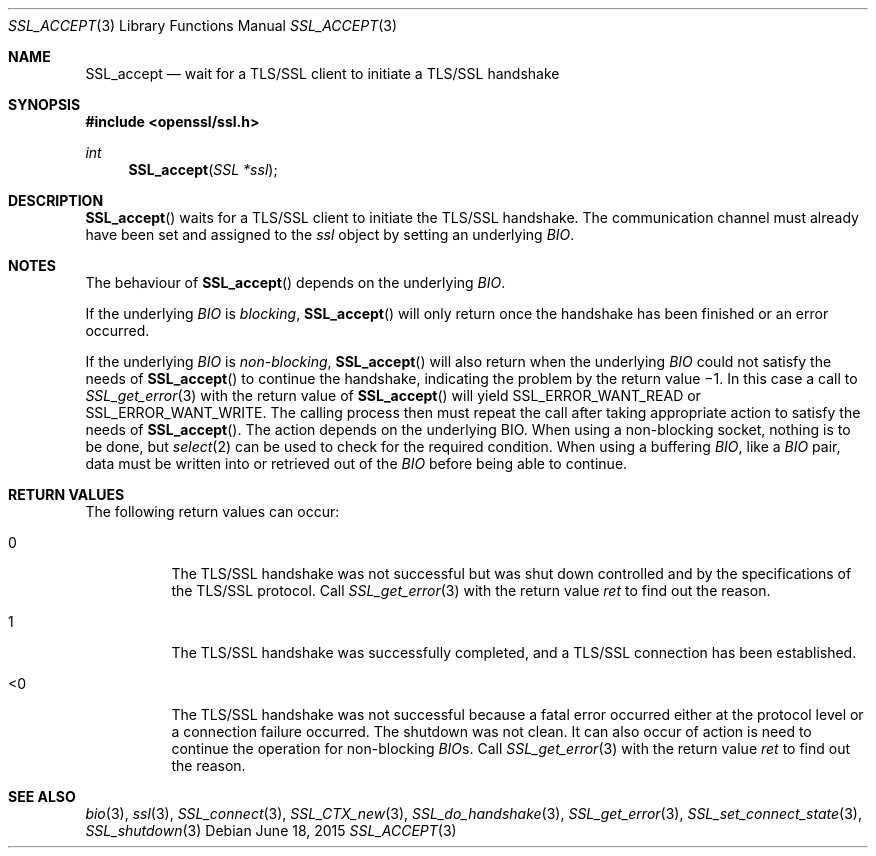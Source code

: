 .\"
.\"	$OpenBSD: SSL_accept.3,v 1.3 2015/06/18 22:51:05 doug Exp $
.\"
.Dd $Mdocdate: June 18 2015 $
.Dt SSL_ACCEPT 3
.Os
.Sh NAME
.Nm SSL_accept
.Nd wait for a TLS/SSL client to initiate a TLS/SSL handshake
.Sh SYNOPSIS
.In openssl/ssl.h
.Ft int
.Fn SSL_accept "SSL *ssl"
.Sh DESCRIPTION
.Fn SSL_accept
waits for a TLS/SSL client to initiate the TLS/SSL handshake.
The communication channel must already have been set and assigned to the
.Fa ssl
object by setting an underlying
.Vt BIO .
.Sh NOTES
The behaviour of
.Fn SSL_accept
depends on the underlying
.Vt BIO .
.Pp
If the underlying
.Vt BIO
is
.Em blocking ,
.Fn SSL_accept
will only return once the handshake has been finished or an error occurred.
.Pp
If the underlying
.Vt BIO
is
.Em non-blocking ,
.Fn SSL_accept
will also return when the underlying
.Vt BIO
could not satisfy the needs of
.Fn SSL_accept
to continue the handshake, indicating the problem by the return value \(mi1.
In this case a call to
.Xr SSL_get_error 3
with the
return value of
.Fn SSL_accept
will yield
.Dv SSL_ERROR_WANT_READ
or
.Dv SSL_ERROR_WANT_WRITE .
The calling process then must repeat the call after taking appropriate action
to satisfy the needs of
.Fn SSL_accept .
The action depends on the underlying
.Dv BIO .
When using a non-blocking socket, nothing is to be done, but
.Xr select 2
can be used to check for the required condition.
When using a buffering
.Vt BIO ,
like a
.Vt BIO
pair, data must be written into or retrieved out of the
.Vt BIO
before being able to continue.
.Sh RETURN VALUES
The following return values can occur:
.Bl -tag -width Ds
.It 0
The TLS/SSL handshake was not successful but was shut down controlled and by
the specifications of the TLS/SSL protocol.
Call
.Xr SSL_get_error 3
with the return value
.Fa ret
to find out the reason.
.It 1
The TLS/SSL handshake was successfully completed,
and a TLS/SSL connection has been established.
.It <0
The TLS/SSL handshake was not successful because a fatal error occurred either
at the protocol level or a connection failure occurred.
The shutdown was not clean.
It can also occur of action is need to continue the operation for non-blocking
.Vt BIO Ns
s.
Call
.Xr SSL_get_error 3
with the return value
.Fa ret
to find out the reason.
.El
.Sh SEE ALSO
.Xr bio 3 ,
.Xr ssl 3 ,
.Xr SSL_connect 3 ,
.Xr SSL_CTX_new 3 ,
.Xr SSL_do_handshake 3 ,
.Xr SSL_get_error 3 ,
.Xr SSL_set_connect_state 3 ,
.Xr SSL_shutdown 3
